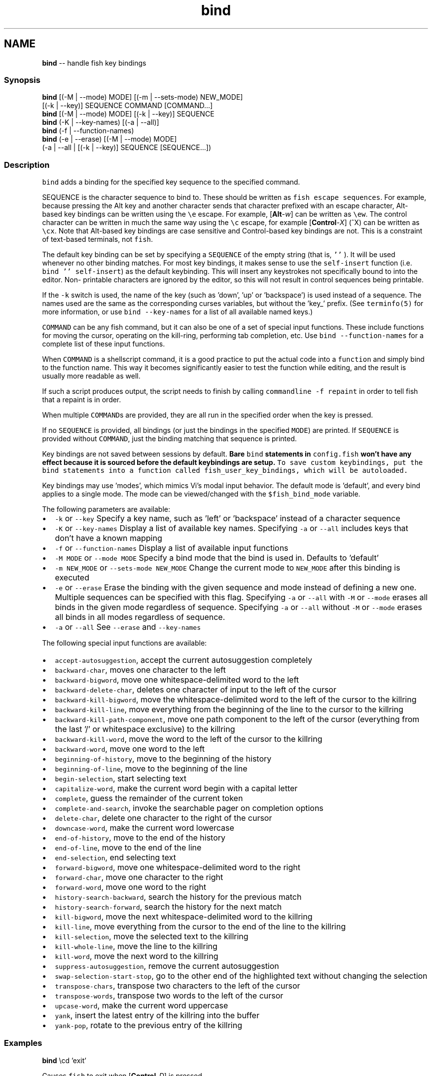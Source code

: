 .TH "bind" 1 "Thu May 26 2016" "Version 2.3.0" "fish" \" -*- nroff -*-
.ad l
.nh
.SH NAME
\fBbind\fP -- handle fish key bindings 

.PP
.SS "Synopsis"
.PP
.nf

\fBbind\fP [(-M | --mode) MODE] [(-m | --sets-mode) NEW_MODE]
     [(-k | --key)] SEQUENCE COMMAND [COMMAND\&.\&.\&.]
\fBbind\fP [(-M | --mode) MODE] [(-k | --key)] SEQUENCE
\fBbind\fP (-K | --key-names) [(-a | --all)]
\fBbind\fP (-f | --function-names)
\fBbind\fP (-e | --erase) [(-M | --mode) MODE]
     (-a | --all | [(-k | --key)] SEQUENCE [SEQUENCE\&.\&.\&.])
.fi
.PP
.SS "Description"
\fCbind\fP adds a binding for the specified key sequence to the specified command\&.
.PP
SEQUENCE is the character sequence to bind to\&. These should be written as \fCfish escape sequences\fP\&. For example, because pressing the Alt key and another character sends that character prefixed with an escape character, Alt-based key bindings can be written using the \fC\\e\fP escape\&. For example, [\fBAlt\fP-\fIw\fP] can be written as \fC\\ew\fP\&. The control character can be written in much the same way using the \fC\\c\fP escape, for example [\fBControl\fP-\fIX\fP] (^X) can be written as \fC\\cx\fP\&. Note that Alt-based key bindings are case sensitive and Control-based key bindings are not\&. This is a constraint of text-based terminals, not \fCfish\fP\&.
.PP
The default key binding can be set by specifying a \fCSEQUENCE\fP of the empty string (that is, \fC''\fP )\&. It will be used whenever no other binding matches\&. For most key bindings, it makes sense to use the \fCself-insert\fP function (i\&.e\&. \fCbind '' self-insert\fP) as the default keybinding\&. This will insert any keystrokes not specifically bound to into the editor\&. Non- printable characters are ignored by the editor, so this will not result in control sequences being printable\&.
.PP
If the \fC-k\fP switch is used, the name of the key (such as 'down', 'up' or 'backspace') is used instead of a sequence\&. The names used are the same as the corresponding curses variables, but without the 'key_' prefix\&. (See \fCterminfo(5)\fP for more information, or use \fCbind --key-names\fP for a list of all available named keys\&.)
.PP
\fCCOMMAND\fP can be any fish command, but it can also be one of a set of special input functions\&. These include functions for moving the cursor, operating on the kill-ring, performing tab completion, etc\&. Use \fCbind --function-names\fP for a complete list of these input functions\&.
.PP
When \fCCOMMAND\fP is a shellscript command, it is a good practice to put the actual code into a \fCfunction\fP and simply bind to the function name\&. This way it becomes significantly easier to test the function while editing, and the result is usually more readable as well\&.
.PP
If such a script produces output, the script needs to finish by calling \fCcommandline -f repaint\fP in order to tell fish that a repaint is in order\&.
.PP
When multiple \fCCOMMAND\fPs are provided, they are all run in the specified order when the key is pressed\&.
.PP
If no \fCSEQUENCE\fP is provided, all bindings (or just the bindings in the specified \fCMODE\fP) are printed\&. If \fCSEQUENCE\fP is provided without \fCCOMMAND\fP, just the binding matching that sequence is printed\&.
.PP
Key bindings are not saved between sessions by default\&. \fBBare \fCbind\fP statements in \fCconfig\&.fish\fP won't have any effect because it is sourced before the default keybindings are setup\&.\fP To save custom keybindings, put the \fCbind\fP statements into a function called \fCfish_user_key_bindings\fP, which will be \fCautoloaded\fP\&.
.PP
Key bindings may use 'modes', which mimics Vi's modal input behavior\&. The default mode is 'default', and every bind applies to a single mode\&. The mode can be viewed/changed with the \fC$fish_bind_mode\fP variable\&.
.PP
The following parameters are available:
.PP
.IP "\(bu" 2
\fC-k\fP or \fC--key\fP Specify a key name, such as 'left' or 'backspace' instead of a character sequence
.IP "\(bu" 2
\fC-K\fP or \fC--key-names\fP Display a list of available key names\&. Specifying \fC-a\fP or \fC--all\fP includes keys that don't have a known mapping
.IP "\(bu" 2
\fC-f\fP or \fC--function-names\fP Display a list of available input functions
.IP "\(bu" 2
\fC-M MODE\fP or \fC--mode MODE\fP Specify a bind mode that the bind is used in\&. Defaults to 'default'
.IP "\(bu" 2
\fC-m NEW_MODE\fP or \fC--sets-mode NEW_MODE\fP Change the current mode to \fCNEW_MODE\fP after this binding is executed
.IP "\(bu" 2
\fC-e\fP or \fC--erase\fP Erase the binding with the given sequence and mode instead of defining a new one\&. Multiple sequences can be specified with this flag\&. Specifying \fC-a\fP or \fC--all\fP with \fC-M\fP or \fC--mode\fP erases all binds in the given mode regardless of sequence\&. Specifying \fC-a\fP or \fC--all\fP without \fC-M\fP or \fC--mode\fP erases all binds in all modes regardless of sequence\&.
.IP "\(bu" 2
\fC-a\fP or \fC--all\fP See \fC--erase\fP and \fC--key-names\fP
.PP
.PP
The following special input functions are available:
.PP
.IP "\(bu" 2
\fCaccept-autosuggestion\fP, accept the current autosuggestion completely
.IP "\(bu" 2
\fCbackward-char\fP, moves one character to the left
.IP "\(bu" 2
\fCbackward-bigword\fP, move one whitespace-delimited word to the left
.IP "\(bu" 2
\fCbackward-delete-char\fP, deletes one character of input to the left of the cursor
.IP "\(bu" 2
\fCbackward-kill-bigword\fP, move the whitespace-delimited word to the left of the cursor to the killring
.IP "\(bu" 2
\fCbackward-kill-line\fP, move everything from the beginning of the line to the cursor to the killring
.IP "\(bu" 2
\fCbackward-kill-path-component\fP, move one path component to the left of the cursor (everything from the last '/' or whitespace exclusive) to the killring
.IP "\(bu" 2
\fCbackward-kill-word\fP, move the word to the left of the cursor to the killring
.IP "\(bu" 2
\fCbackward-word\fP, move one word to the left
.IP "\(bu" 2
\fCbeginning-of-history\fP, move to the beginning of the history
.IP "\(bu" 2
\fCbeginning-of-line\fP, move to the beginning of the line
.IP "\(bu" 2
\fCbegin-selection\fP, start selecting text
.IP "\(bu" 2
\fCcapitalize-word\fP, make the current word begin with a capital letter
.IP "\(bu" 2
\fCcomplete\fP, guess the remainder of the current token
.IP "\(bu" 2
\fCcomplete-and-search\fP, invoke the searchable pager on completion options
.IP "\(bu" 2
\fCdelete-char\fP, delete one character to the right of the cursor
.IP "\(bu" 2
\fCdowncase-word\fP, make the current word lowercase
.IP "\(bu" 2
\fCend-of-history\fP, move to the end of the history
.IP "\(bu" 2
\fCend-of-line\fP, move to the end of the line
.IP "\(bu" 2
\fCend-selection\fP, end selecting text
.IP "\(bu" 2
\fCforward-bigword\fP, move one whitespace-delimited word to the right
.IP "\(bu" 2
\fCforward-char\fP, move one character to the right
.IP "\(bu" 2
\fCforward-word\fP, move one word to the right
.IP "\(bu" 2
\fChistory-search-backward\fP, search the history for the previous match
.IP "\(bu" 2
\fChistory-search-forward\fP, search the history for the next match
.IP "\(bu" 2
\fCkill-bigword\fP, move the next whitespace-delimited word to the killring
.IP "\(bu" 2
\fCkill-line\fP, move everything from the cursor to the end of the line to the killring
.IP "\(bu" 2
\fCkill-selection\fP, move the selected text to the killring
.IP "\(bu" 2
\fCkill-whole-line\fP, move the line to the killring
.IP "\(bu" 2
\fCkill-word\fP, move the next word to the killring
.IP "\(bu" 2
\fCsuppress-autosuggestion\fP, remove the current autosuggestion
.IP "\(bu" 2
\fCswap-selection-start-stop\fP, go to the other end of the highlighted text without changing the selection
.IP "\(bu" 2
\fCtranspose-chars\fP, transpose two characters to the left of the cursor
.IP "\(bu" 2
\fCtranspose-words\fP, transpose two words to the left of the cursor
.IP "\(bu" 2
\fCupcase-word\fP, make the current word uppercase
.IP "\(bu" 2
\fCyank\fP, insert the latest entry of the killring into the buffer
.IP "\(bu" 2
\fCyank-pop\fP, rotate to the previous entry of the killring
.PP
.SS "Examples"
.PP
.nf

\fBbind\fP \\cd 'exit'
.fi
.PP
 Causes \fCfish\fP to exit when [\fBControl\fP-\fID\fP] is pressed\&.
.PP
.PP
.nf

\fBbind\fP -k ppage history-search-backward
.fi
.PP
 Performs a history search when the [\fBPage Up\fP] key is pressed\&.
.PP
.PP
.nf

\fBset\fP -g fish_key_bindings fish_vi_key_bindings
\fBbind\fP -M insert \\cc kill-whole-line force-repaint
.fi
.PP
 Turns on Vi key bindings and rebinds [\fBControl\fP-\fIC\fP] to clear the input line\&.
.SS "Special Case: The escape Character"
The escape key can be used standalone, for example, to switch from insertion mode to normal mode when using Vi keybindings\&. Escape may also be used as a 'meta' key, to indicate the start of an escape sequence, such as function or arrow keys\&. Custom bindings can also be defined that begin with an escape character\&.
.PP
fish waits for a period after receiving the escape character, to determine whether it is standalone or part of an escape sequence\&. While waiting, additional key presses make the escape key behave as a meta key\&. If no other key presses come in, it is handled as a standalone escape\&. The waiting period is set to 300 milliseconds (0\&.3 seconds) in the default key bindings and 10 milliseconds in the vi key bindings\&. It can be configured by setting the \fCfish_escape_delay_ms\fP variable to a value between 10 and 5000 ms\&. It is recommended that this be a universal variable that you set once from an interactive session\&.
.PP
Note: fish 2\&.2\&.0 and earlier used a default of 10 milliseconds, and provided no way to configure it\&. That effectively made it impossible to use escape as a meta key\&. 
